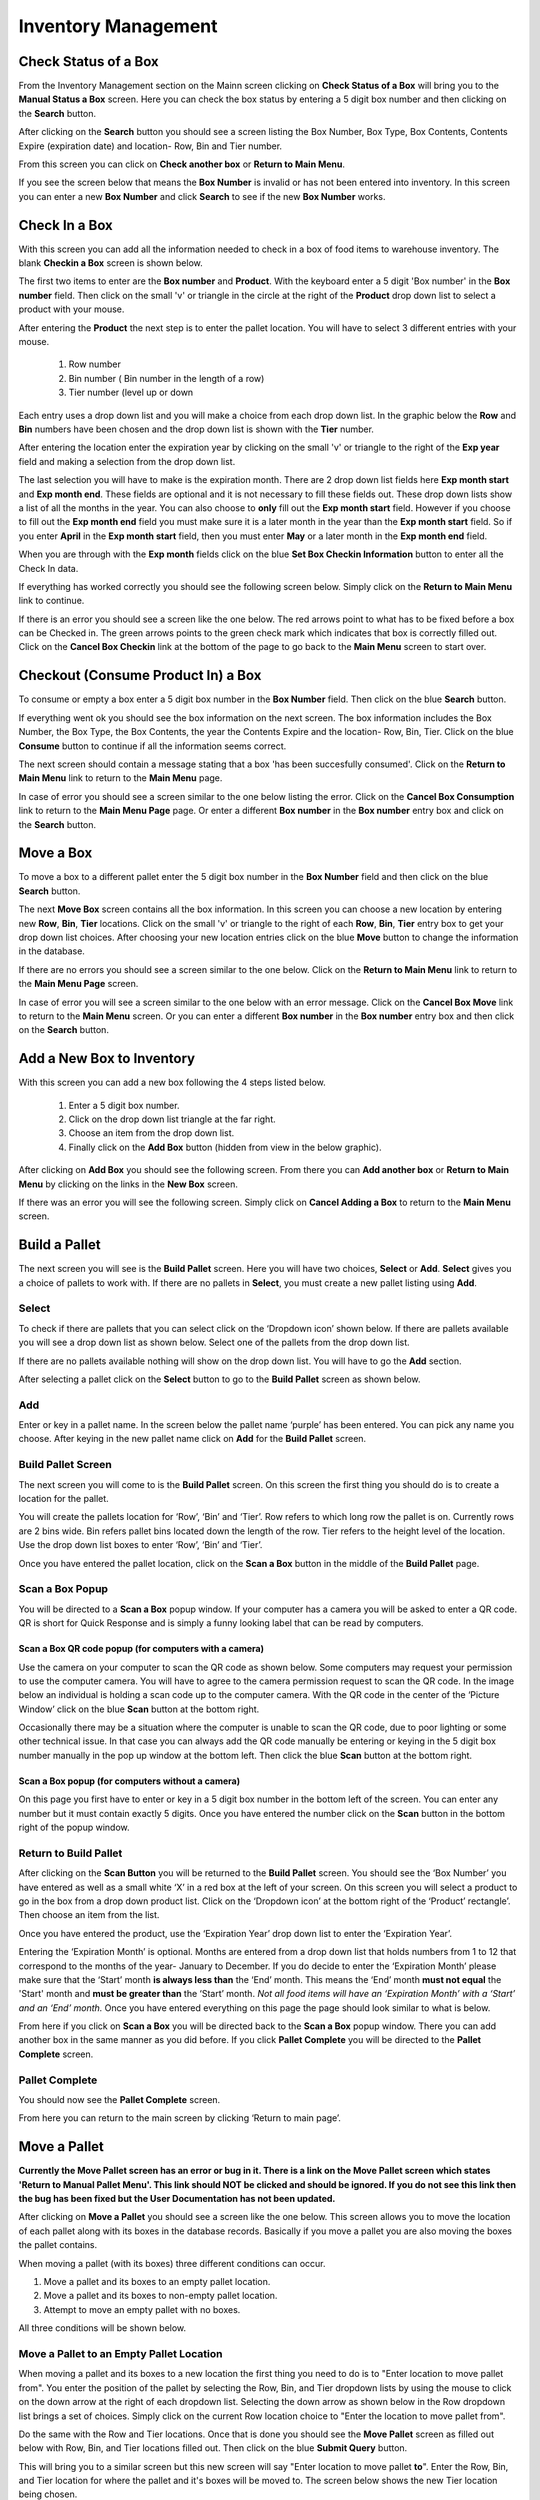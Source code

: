 ######################
Inventory Management
######################

Check Status of a Box
**************************

From the Inventory Management section on the Mainn screen clicking on **Check
Status of a Box** will bring you to the **Manual Status a Box** screen. Here
you can check the box status by entering a 5 digit box number and then
clicking on the **Search** button.

.. image:: InventoryManagementImages/BMV2CheckStatusBoxF1Crop_0_00_10.png


After clicking on the **Search** button you should see a screen listing the Box
Number, Box Type, Box Contents, Contents Expire (expiration date) and
location- Row, Bin and Tier number.

.. image:: InventoryManagementImages/BMV2CheckStatusBoxF2Crop_0_00_14.png

From this screen you can click on **Check another box** or **Return to Main
Menu**.

If you see the screen below that means the **Box Number** is invalid or has not
been entered into inventory. In this screen you can enter a new **Box
Number** and click **Search** to see if the new **Box Number** works.

.. image:: InventoryManagementImages/BMV2CheckStatusBoxF3Crop_0_00_33.png

Check In a Box
**************

With this screen you can add all the information needed to check in a box of
food items to warehouse inventory. The blank **Checkin a Box** screen is
shown below.

.. image:: InventoryManagementImages/BMV2CheckInBoxF1_0_00_47Crop.png


The first two items to enter are the **Box number** and **Product**. With the
keyboard enter a 5 digit 'Box number' in the **Box number** field. Then click on
the small 'v' or triangle in the circle at the right of the **Product** drop
down list to select a product with your mouse.

.. image:: InventoryManagementImages/BMV2CheckInBoxF2_0_00_56Crop.png

After entering the **Product** the next step is to  enter the pallet location.
You will have to select 3 different entries with your mouse.

    (1) Row number
    (2) Bin number ( Bin number in the length of a row)
    (3) Tier number (level up or down

Each entry uses a drop down list and you will make a choice from each drop
down list. In the graphic below the **Row** and **Bin** numbers have been
chosen and the drop down
list is shown with the **Tier** number.

.. image:: InventoryManagementImages/BMV2CheckInBoxF3_0_01_27Crop.png

After entering the location enter the expiration year by clicking on the
small 'v' or triangle to the right of the **Exp year** field and making a
selection from the drop down list.

.. image:: InventoryManagementImages/BMV2CheckInBoxF4_0_01_39Crop.png

The last selection you will have to make is the expiration month. There are 2
drop down list fields here **Exp month start** and **Exp month end**. These
fields are optional and it is not necessary to fill these fields out. These
drop down lists show a list of all the months in the year. You can also
choose to **only** fill out the **Exp month start** field. However if you
choose to fill out the **Exp month end** field you must make sure it is a
later month in the year than the **Exp month start** field. So if you enter
**April** in the **Exp month start** field, then you must enter **May** or a
later month in the **Exp month end** field.

When you are through with the **Exp month** fields click on the blue **Set Box
Checkin Information** button to enter all the Check In data.

.. image:: InventoryManagementImages/BMV2CheckInBoxF5_0_02_07Crop.png

If everything has worked correctly you should see the following screen below.
Simply click on the **Return to Main Menu** link to continue.

.. image:: InventoryManagementImages/BMV2CheckInBoxF6_0_02_14Crop.png

If there is an error you should see a screen like the one below. The
red arrows point to what has to be fixed before a box can be Checked in.
The green arrows points to the green check mark which indicates that box is
correctly filled out. Click on the **Cancel Box Checkin** link at the bottom
of the page to go back to the **Main Menu** screen to start over.

.. image:: InventoryManagementImages/BMV2CheckInBoxF7_0_03_59.png


Checkout (Consume Product In) a Box
**************************************

To consume or empty a box enter a 5 digit box number in the **Box Number**
field. Then click on the blue **Search** button.

.. image:: InventoryManagementImages/BMV2ConsumeF1_0_04_44Crop.png

If everything went ok you should see the box information on the next screen. The
box information includes the Box Number, the Box Type, the Box Contents, the
year the Contents Expire and the location- Row, Bin, Tier. Click on the blue
**Consume** button to continue if all the information seems correct.

.. image:: InventoryManagementImages/BMV2ConsumeF2_0_04_53Crop.png


The next screen should contain a message stating that a box 'has been
succesfully consumed'. Click on the **Return to Main Menu** link to return to
the **Main Menu** page.

.. image:: InventoryManagementImages/BMV2ConsumeF3_0_04_57Crop.png

In case of error you should see a screen similar to the one below listing the
error. Click on the **Cancel Box Consumption** link to return to the **Main
Menu Page** page. Or enter a different **Box number** in the **Box number**
entry box and click on the **Search** button.

.. image:: InventoryManagementImages/BMV2ConsumeF4_0_05_32Crop.png


Move a Box
************

To move a box to a different pallet enter the 5 digit box number in the **Box
Number** field and then click on the blue **Search** button.

.. image:: InventoryManagementImages/BMV2MoveBoxF1_0_05_58Crop.png

The next **Move Box** screen contains all the box information. In this screen
you can choose a new location by entering new **Row**, **Bin**, **Tier**
locations. Click on the small 'v' or triangle to the right of each **Row**,
**Bin**, **Tier** entry box to get your drop down list choices. After
choosing your new location entries click on the blue **Move** button to
change the information in the database.

.. image:: InventoryManagementImages/BMV2MoveBoxF2_0_06_40Crop.png

If there are no errors you should see a screen similar to the one below. Click
on the **Return to Main Menu** link to return to the **Main Menu Page**
screen.

.. image:: InventoryManagementImages/BMV2MoveBoxF3_0_06_46Crop.png

In case of error you will see a screen similar to the one below with an error
message. Click on the **Cancel Box Move** link to return to the **Main Menu**
screen. Or you can enter a different **Box number** in the **Box number**
entry box and then click on the **Search** button.

.. image:: InventoryManagementImages/BMV2MoveBoxF4_0_07_03Crop.png


Add a New Box to Inventory
****************************

With this screen you can add a new box following the 4 steps listed below.

    (1) Enter a 5 digit box number.
    (2) Click on the drop down list triangle at the far right.
    (3) Choose an item from the drop down list.
    (4) Finally click on the **Add Box** button (hidden from view in the below graphic).

.. image:: InventoryManagementImages/AddNewBox_0_00_58.png

After clicking on **Add Box** you should see the following screen. From there you can
**Add another box** or **Return to Main Menu** by clicking on the links in the
**New Box** screen.

.. image:: InventoryManagementImages/AddNewBoxSuccess.png

If there was an error you will see the following screen. Simply click on **Cancel Adding
a Box** to return to the **Main Menu** screen.

.. image:: InventoryManagementImages/AddNewBoxFailure_0_01_14.png



Build a Pallet
***************

The next screen you will see is the **Build Pallet** screen. Here you will have
two choices, **Select** or **Add**. **Select** gives you a choice of pallets
to work with. If there are no pallets in **Select**, you must create a new
pallet listing using **Add**.

Select
=======
To check if there are pallets that you can select click on the ‘Dropdown icon’
shown below. If there are pallets available you will see a drop down list as
shown below. Select one of the pallets from the drop down list.

If there are no pallets available nothing will show on the drop down list.
You will have to go the **Add** section.

.. image:: InventoryManagementImages/SelectPallet.png

After selecting a pallet click on the **Select** button to go to the
**Build Pallet** screen as shown below.

.. image:: InventoryManagementImages/SelectPalletButton.png

Add
====

Enter or key in a pallet name. In the screen below the pallet name
‘purple’ has been entered. You can pick any name you choose. After keying in
the new pallet name click on **Add** for the **Build Pallet** screen.

.. image:: InventoryManagementImages/AddPallet.png

Build Pallet Screen
====================

The next screen you will come to is the **Build Pallet** screen. On this
screen the first thing you should do is to create a location for the pallet.

.. image:: InventoryManagementImages/BuildPallet.png

You will create the pallets location for ‘Row’, ‘Bin’ and ‘Tier’. Row refers to
which long row the pallet is on. Currently rows are 2 bins wide. Bin refers
pallet bins located down the length of the row. Tier refers to the height level
of the location. Use the drop down list boxes to enter ‘Row’, ‘Bin’ and ‘Tier’.

.. image:: InventoryManagementImages/LocatePallet.png

Once you have entered the pallet location, click on the **Scan a Box** button
in the middle of the **Build Pallet** page.

.. image:: InventoryManagementImages/ScanABoxButton.png

Scan a Box Popup
=================

You will be directed to a **Scan a Box** popup window. If your computer has a
camera you will be asked to enter a QR code. QR is short for Quick Response and
is simply a funny looking label that can be read by computers.

Scan a Box QR code popup (for computers with a camera)
---------------------------------------------------------

Use the camera on your computer to scan the QR code as shown below. Some
computers may request your permission to use the computer camera. You will
have to agree to the camera permission request to scan the QR code. In the
image below an individual is holding a scan code up to the computer camera.
With the QR code in the center of the ‘Picture Window’ click on the blue
**Scan** button at the bottom right.

Occasionally there may be a situation where the computer is unable to scan the
QR code, due to poor lighting or some other technical issue. In that case you
can always add the QR code manually be entering or keying in the 5 digit box
number manually in the pop up window at the bottom left. Then click the blue
**Scan** button at the bottom right.

.. image:: InventoryManagementImages/QRCode2.png

Scan a Box popup (for computers without a camera)
--------------------------------------------------

On this page you first have to enter or key in a 5 digit box number in the
bottom left of the screen. You can enter any number but it must contain exactly
5 digits. Once you have entered the number click on the **Scan** button in the
bottom right of the popup window.

.. image:: InventoryManagementImages/ScanBoxPopUp.png

Return to Build Pallet
=======================

After clicking on the **Scan Button** you will be returned to the **Build Pallet**
screen. You should see the ‘Box Number’ you have entered as well as a small
white ‘X’ in a red box at the left of your screen. On this screen you will
select a product to go in the box from a drop down product list. Click on
the ‘Dropdown icon’ at the bottom right of the ‘Product’ rectangle’. Then
choose an item from the list.

.. image:: InventoryManagementImages/EnterProduct.png

Once you have entered the product, use the ‘Expiration Year’ drop down list
to enter the ‘Expiration Year’.

Entering the ‘Expiration Month’ is optional. Months are entered from a drop
down list that holds numbers from 1 to 12 that correspond to the months of
the year- January to December. If you do decide to enter the ‘Expiration Month’
please make sure that the ‘Start’ month **is always less than** the ‘End’
month. This means the ‘End’ month **must not equal** the 'Start' month and
**must be greater than** the ‘Start’ month. *Not all food items will have
an ‘Expiration Month’ with a ‘Start’ and an ‘End’ month.* Once you have
entered everything on this page the page should look similar to what is below.

.. image:: InventoryManagementImages/PalletCompleteBefore.png

From here if you click on **Scan a Box** you will be directed back to the
**Scan a Box** popup window. There you can add another box in the same
manner as you did before. If you click **Pallet Complete** you will be
directed to the **Pallet Complete** screen.

.. image:: InventoryManagementImages/PalletCompleteScanBoxButtons.png

Pallet Complete
================

You should now see the **Pallet Complete** screen.

.. image:: InventoryManagementImages/PalletCompleted.png

From here you can return to the main screen by clicking ‘Return to main page’.



Move a Pallet
**************

**Currently the Move Pallet screen has an error or bug in it. There is a link on
the Move Pallet screen which states 'Return to Manual Pallet Menu'. This link should
NOT be clicked and should be ignored. If you do not see this link then the bug has been
fixed but the User Documentation has not been updated.**

After clicking on **Move a Pallet** you should see a screen like the one below. This
screen allows you to move the location of each pallet along with its boxes in the
database records. Basically if you move a pallet you are also moving the boxes the pallet
contains.

.. image:: InventoryManagementImages/MovePalletStart_0_00_11.png

When moving a pallet (with its boxes) three different conditions can occur.

1. Move a pallet and its boxes to an empty pallet location.
#. Move a pallet and its boxes to non-empty pallet location.
#. Attempt to move an empty pallet with no boxes.

All three conditions will be shown below.

Move a Pallet to an Empty Pallet Location
==========================================

When moving a pallet and its boxes to a new location the first thing you need to
do is to "Enter location to move pallet from". You enter the position of the pallet
by selecting the Row, Bin, and Tier dropdown lists by using the mouse to click on the down
arrow at the right of each dropdown list. Selecting the down arrow as shown below in the
Row dropdown list brings a set of choices. Simply click on the current Row location choice
to "Enter the location to move pallet from".

.. image:: InventoryManagementImages/SelectRowFromDropDownList_0_00_21.png

Do the same with the Row and Tier locations. Once that is done you should see the
**Move Pallet** screen as filled out below with Row, Bin, and Tier locations filled out.
Then click on the blue **Submit Query** button.

.. image:: InventoryManagementImages/SubmitQuery_0_00_23.png

This will bring you to a similar screen but this new screen will say "Enter location
to move pallet **to**". Enter the Row, Bin, and Tier location for where the pallet
and it's boxes will be moved to. The screen below shows the new Tier location being
chosen.

.. image:: InventoryManagementImages/SelectTierTo2_0_00_20.png

Once the **Enter location to move pallet to** screen has been filled out click on the
blue **Submit Query** button. If the new location you want to move the pallet is empty
and has no boxes you should see a screen similar to the one shown immediately below.

.. image:: InventoryManagementImages/MovePalletFinish_0_00_39.png

If the "Enter location to move pallet to" is NOT EMPTY then you will see a screen like
the one shown in the next section below.

Move a Pallet and Its Boxes to a Non-Empty Pallet Location
===========================================================

The screen below shows up when you try to move a pallet to a location where a pallet is
already located. Notice that the message states "There are 2 boxes at 01,03,C2".

.. image:: InventoryManagementImages/BoxesAtLocation_0_01_21.png

This means you will have to make a decision, either (1) choose a new location by clicking
the **Change To Location** choice or (2) merge the pallets by clicking the **Merge Pallets**
choice.

.. image:: InventoryManagementImages/SelectOptionLocationMerge_0_01_30.png

If you click on **Change to Location** you will be directed back to the **Enter location
to move pallet to** screen as shown above. From there you can select another location to
move the pallet to.

If you click on **Merge Pallets** both pallets along with their boxes will be merged
into the new location you picked from the **Enter location to move pallet to** screen.
You will see a screen stating "boxes move to row, bin, tier".

Attempt to Move an Empty Pallet
================================

If you attempt "Enter location to move pallet from" and there are no boxes recorded
in the database for that pallet location you will see a screen similar to the one shown
below.

.. image:: InventoryManagementImages/MoveEmptyPallet_0_03_01.png
